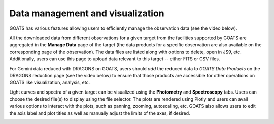 .. _visualization:

Data management and visualization
---------------------------------

GOATS has various features allowing users to efficiently manage the observation data (see the video below). 

All the downloaded data from different observations for a given target from the facilities supported by GOATS are aggregated in the **Manage Data** page of the target (the data products for a specific observation are also available on the corresponding page of the observation). The data files are listed along with options to delete, open in JS9, etc. Additionally, users can use this page to upload data relevant to this target -- either FITS or CSV files. 

For Gemini data reduced with DRAGONS on GOATS, users should `add` the reduced data to `GOATS Data Products` on the DRAGONS reduction page (see the video below) to ensure that those products are accessible for other operations on GOATS like visualization, analysis, etc. 

Light curves and spectra of a given target can be visualized using the **Photometry** and **Spectroscopy** tabs. Users can choose the desired file(s) to display using the file selector. The plots are rendered using Plotly and users can avail various options to interact with the plots, such as panning, zooming, autoscaling, etc. GOATS also allows users to edit the axis label and plot titles as well as manually adjust the limits of the axes, if desired. 

.. _visualization-video:
.. video:: _static/visualization.mp4
   :alt: Data management and visualization on GOATS 
   :muted:
   :width: 80%

